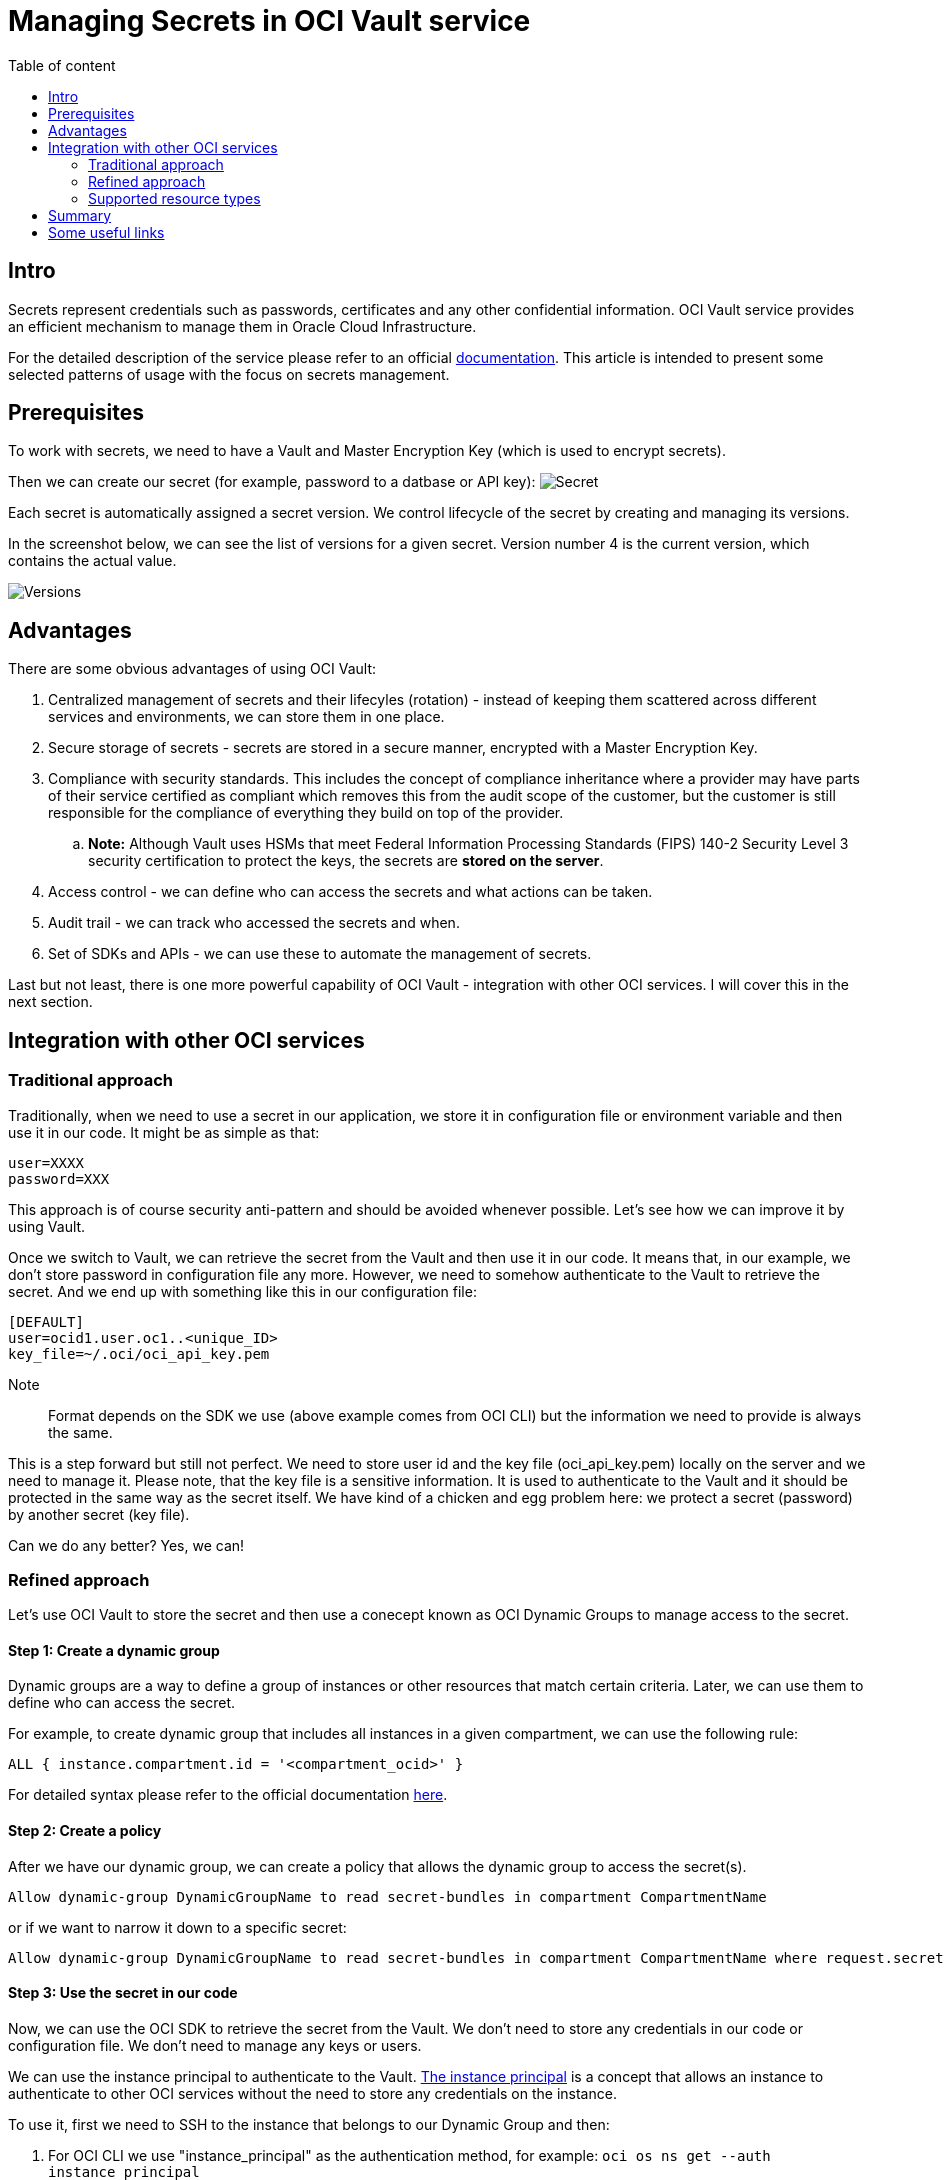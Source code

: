= Managing Secrets in OCI Vault service
:stylesheet: plain.css
:toc: auto
:toc-title: Table of content

== Intro

Secrets represent credentials such as passwords, certificates and any other confidential information. OCI Vault service provides an efficient mechanism to manage them in Oracle Cloud Infrastructure.

For the detailed description of the service please refer to an official link:https://docs.oracle.com/en-us/iaas/Content/KeyManagement/home.htm[documentation]. This article is intended to present some selected patterns of usage with the focus on secrets management.

== Prerequisites

To work with secrets, we need to have a Vault and Master Encryption Key (which is used to encrypt secrets).

Then we can create our secret (for example, password to a datbase or API key):
image:secret.png[Secret]

Each secret is automatically assigned a secret version. We control lifecycle of the secret by creating and managing its versions.

In the screenshot below, we can see the list of versions for a given secret. Version number 4 is the current version, which contains the actual value.

image::versions.png[Versions]

== Advantages

There are some obvious advantages of using OCI Vault:

. Centralized management of secrets and their lifecyles (rotation) - instead of keeping them scattered across different services and environments, we can store them in one place.
. Secure storage of secrets - secrets are stored in a secure manner, encrypted with a Master Encryption Key.
. Compliance with security standards. This includes the concept of compliance inheritance where a provider may have parts of their service certified as compliant which removes this from the audit scope of the customer, but the customer is still responsible for the compliance of everything they build on top of the provider.
    .. *Note:* Although Vault uses HSMs that meet Federal Information Processing Standards (FIPS) 140-2 Security Level 3 security certification to protect the keys, the secrets are **stored on the server**.
. Access control - we can define who can access the secrets and what actions can be taken.
. Audit trail - we can track who accessed the secrets and when.
. Set of SDKs and APIs - we can use these to automate the management of secrets.

Last but not least, there is one more powerful capability of OCI Vault - integration with other OCI services. I will cover this in the next section.

== Integration with other OCI services

=== Traditional approach 

Traditionally, when we need to use a secret in our application, we store it in configuration file or environment variable and then use it in our code. It might be as simple as that:

```bash
user=XXXX
password=XXX
```

This approach is of course security anti-pattern and should be avoided whenever possible. Let's see how we can improve it by using Vault. 

Once we switch to Vault, we can retrieve the secret from the Vault and then use it in our code. It means that, in our example, we don't store password in configuration file any more. However, we need to somehow authenticate to the Vault to retrieve the secret. And we end up with something like this in our configuration file:


```yaml
[DEFAULT]
user=ocid1.user.oc1..<unique_ID>
key_file=~/.oci/oci_api_key.pem
```

Note:: Format depends on the SDK we use (above example comes from OCI CLI) but the information we need to provide is always the same.

This is a step forward but still not perfect. We need to store user id and the key file (oci_api_key.pem) locally on the server and we need to manage it. Please note, that the key file is a sensitive information. It is used to authenticate to the Vault and it should be protected in the same way as the secret itself. We have kind of a chicken and egg problem here: we protect a secret (password) by another secret (key file).

Can we do any better? Yes, we can!

=== Refined approach

Let's use OCI Vault to store the secret and then use a conecept known as OCI Dynamic Groups to manage access to the secret.

==== Step 1: Create a dynamic group

Dynamic groups are a way to define a group of instances or other resources that match certain criteria. Later, we can use them to define who can access the secret.

For example, to create dynamic group that includes all instances in a given compartment, we can use the following rule:

```
ALL { instance.compartment.id = '<compartment_ocid>' }
``` 

For detailed syntax please refer to the official documentation link:https://docs.oracle.com/en-us/iaas/Content/Identity/dynamicgroups/Writing_Matching_Rules_to_Define_Dynamic_Groups.htm[here].

==== Step 2: Create a policy

After we have our dynamic group, we can create a policy that allows the dynamic group to access the secret(s).

```
Allow dynamic-group DynamicGroupName to read secret-bundles in compartment CompartmentName
```

or if we want to narrow it down to a specific secret:

```
Allow dynamic-group DynamicGroupName to read secret-bundles in compartment CompartmentName where request.secret-name='MySecret'
```

==== Step 3: Use the secret in our code

Now, we can use the OCI SDK to retrieve the secret from the Vault. We don't need to store any credentials in our code or configuration file. We don't need to manage any keys or users. 

We can use the instance principal to authenticate to the Vault. link:https://docs.oracle.com/en-us/iaas/Content/Identity/Tasks/callingservicesfrominstances.htm[The instance principal] is a concept that allows an instance to authenticate to other OCI services without the need to store any credentials on the instance.

To use it, first we need to SSH to the instance that belongs to our Dynamic Group and then:

1. For OCI CLI we use "instance_principal" as the authentication method, for example: ``oci os ns get --auth instance_principal``
2. For Python SDK we use "oci.auth.signers.InstancePrincipalsSecurityTokenSigner" as the signer. Example link:https://github.com/oracle/oci-python-sdk/blob/master/examples/instance_principals_examples.py[here].
3. For other SDKs we use the equivalent method.

*In other words: we don't need to store any credentials on the instance. We don't need to manage any keys or users. Everything is handled out of the box, transparently.*

Note:: What we need to keep in mind is that access based on instance principal is instance wide. It means that if we have multiple applications running on the same instance, they all share the same instance principal. The same in case of anyone who ssh into the machine. It might be a security concern in some cases.

=== Supported resource types

The following resource types are supported:

. Compute instances (covered above)
. Autonomous Databases link:https://docs.oracle.com/en-us/iaas/autonomous-database-serverless/doc/vault-secret-credentials-oci.html[link]
. Functions link:https://docs.oracle.com/en-us/iaas/Content/Identity/Tasks/callingservicesfrominstances.htm[link]

It means that when connect to the Vault from one of the above resources, we can use the instance principal to authenticate to the Vault. No user or key file is needed.

It significantly simplifies the management of access to secrets and improves security.

== Summary
 
OCI Vault is a service that brings number of benefits on its own. However, when combining with Dynamic Groups and instance principal concept it becomes even more powerful. It allows us to  manage access to secrets in a very secure and efficient manner. 

== Some useful links

. https://docs.oracle.com/en-us/iaas/Content/Identity/dynamicgroups/Writing_Matching_Rules_to_Define_Dynamic_Groups.htm#Writing
. https://www.thatfinnishguy.blog/2019/04/01/oracle-cloud-infrastructure-and-dynamic-groups-what-are-they/
. https://medium.com/devops-and-sre-learning/authorize-instances-principal-to-call-services-in-oracle-cloud-infrastructure-d1c62b8afef8
. https://docs.oracle.com/en-us/iaas/Content/API/Concepts/sdk_authentication_methods.htm
. https://docs.oracle.com/en-us/iaas/Content/Identity/Tasks/callingservicesfrominstances.htm
. https://docs.oracle.com/en-us/iaas/autonomous-database-serverless/doc/vault-secret-credentials-oci.html
